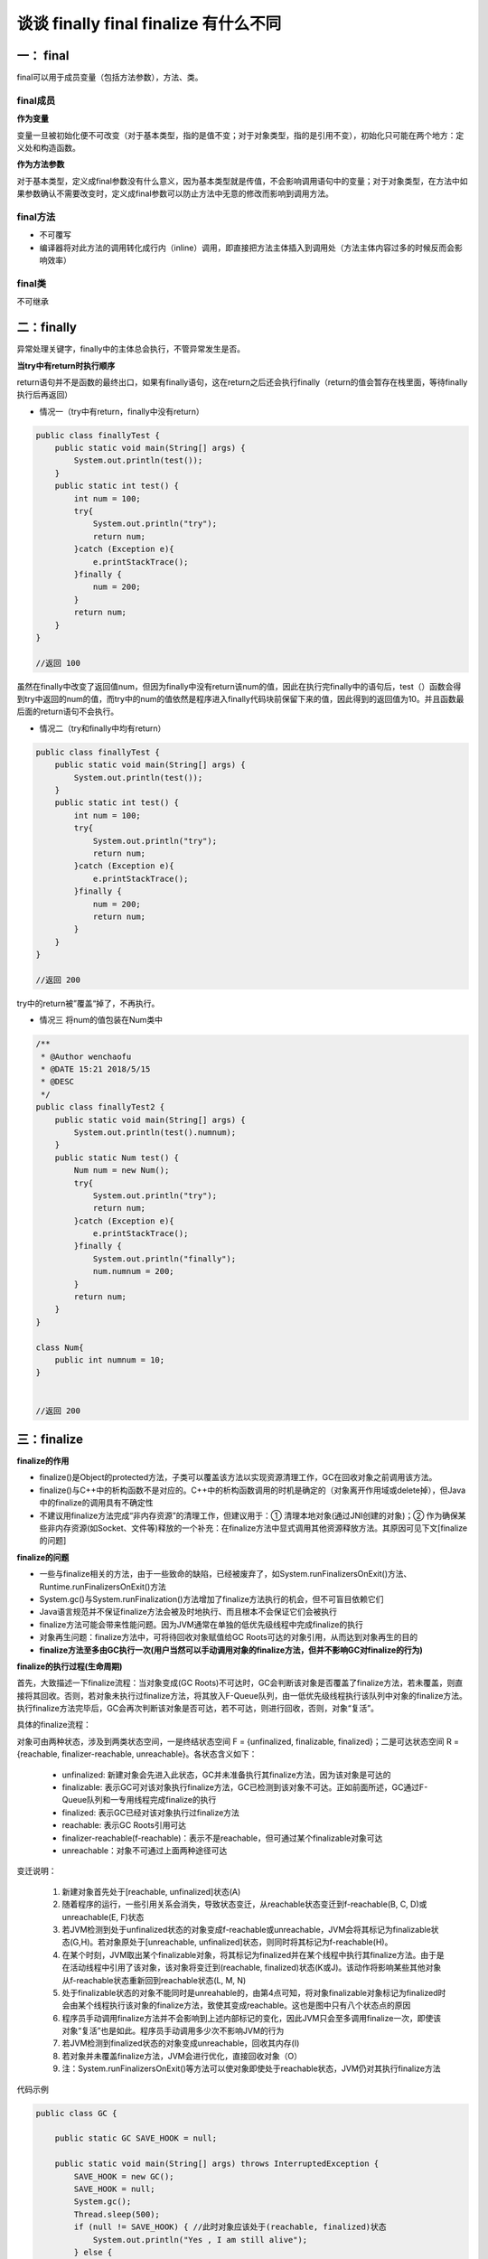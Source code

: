 谈谈 finally  final finalize 有什么不同
===================================================

一： final
------------------

final可以用于成员变量（包括方法参数），方法、类。

final成员
^^^^^^^^^^

**作为变量**

变量一旦被初始化便不可改变（对于基本类型，指的是值不变；对于对象类型，指的是引用不变），初始化只可能在两个地方：定义处和构造函数。

**作为方法参数**

对于基本类型，定义成final参数没有什么意义，因为基本类型就是传值，不会影响调用语句中的变量；对于对象类型，在方法中如果参数确认不需要改变时，定义成final参数可以防止方法中无意的修改而影响到调用方法。

final方法
^^^^^^^^^^^^^^

- 不可覆写
- 编译器将对此方法的调用转化成行内（inline）调用，即直接把方法主体插入到调用处（方法主体内容过多的时候反而会影响效率）

final类
^^^^^^^^^^

不可继承


二：finally
--------------------

异常处理关键字，finally中的主体总会执行，不管异常发生是否。

**当try中有return时执行顺序**

return语句并不是函数的最终出口，如果有finally语句，这在return之后还会执行finally（return的值会暂存在栈里面，等待finally执行后再返回）

- 情况一（try中有return，finally中没有return）

.. code:: java

    public class finallyTest {
        public static void main(String[] args) {
            System.out.println(test());
        }
        public static int test() {
            int num = 100;
            try{
                System.out.println("try");
                return num;
            }catch (Exception e){
                e.printStackTrace();
            }finally {
                num = 200;
            }
            return num;
        }
    }

    //返回 100

虽然在finally中改变了返回值num，但因为finally中没有return该num的值，因此在执行完finally中的语句后，test（）函数会得到try中返回的num的值，而try中的num的值依然是程序进入finally代码块前保留下来的值，因此得到的返回值为10。并且函数最后面的return语句不会执行。

- 情况二（try和finally中均有return）

.. code:: java

    public class finallyTest {
        public static void main(String[] args) {
            System.out.println(test());
        }
        public static int test() {
            int num = 100;
            try{
                System.out.println("try");
                return num;
            }catch (Exception e){
                e.printStackTrace();
            }finally {
                num = 200;
                return num;
            }
        }
    }

    //返回 200

try中的return被”覆盖“掉了，不再执行。


- 情况三 将num的值包装在Num类中

.. code:: java

    /**
     * @Author wenchaofu
     * @DATE 15:21 2018/5/15
     * @DESC
     */
    public class finallyTest2 {
        public static void main(String[] args) {
            System.out.println(test().numnum);
        }
        public static Num test() {
            Num num = new Num();
            try{
                System.out.println("try");
                return num;
            }catch (Exception e){
                e.printStackTrace();
            }finally {
                System.out.println("finally");
                num.numnum = 200;
            }
            return num;
        }
    }

    class Num{
        public int numnum = 10;
    }


    //返回 200



三：finalize
-------------------


**finalize的作用**


- finalize()是Object的protected方法，子类可以覆盖该方法以实现资源清理工作，GC在回收对象之前调用该方法。
- finalize()与C++中的析构函数不是对应的。C++中的析构函数调用的时机是确定的（对象离开作用域或delete掉），但Java中的finalize的调用具有不确定性
- 不建议用finalize方法完成“非内存资源”的清理工作，但建议用于：① 清理本地对象(通过JNI创建的对象)；② 作为确保某些非内存资源(如Socket、文件等)释放的一个补充：在finalize方法中显式调用其他资源释放方法。其原因可见下文[finalize的问题]


**finalize的问题**


- 一些与finalize相关的方法，由于一些致命的缺陷，已经被废弃了，如System.runFinalizersOnExit()方法、Runtime.runFinalizersOnExit()方法
- System.gc()与System.runFinalization()方法增加了finalize方法执行的机会，但不可盲目依赖它们
- Java语言规范并不保证finalize方法会被及时地执行、而且根本不会保证它们会被执行
- finalize方法可能会带来性能问题。因为JVM通常在单独的低优先级线程中完成finalize的执行
- 对象再生问题：finalize方法中，可将待回收对象赋值给GC Roots可达的对象引用，从而达到对象再生的目的
- **finalize方法至多由GC执行一次(用户当然可以手动调用对象的finalize方法，但并不影响GC对finalize的行为)**



**finalize的执行过程(生命周期)**

首先，大致描述一下finalize流程：当对象变成(GC Roots)不可达时，GC会判断该对象是否覆盖了finalize方法，若未覆盖，则直接将其回收。否则，若对象未执行过finalize方法，将其放入F-Queue队列，由一低优先级线程执行该队列中对象的finalize方法。执行finalize方法完毕后，GC会再次判断该对象是否可达，若不可达，则进行回收，否则，对象“复活”。


具体的finalize流程：

对象可由两种状态，涉及到两类状态空间，一是终结状态空间 F = {unfinalized, finalizable, finalized}；二是可达状态空间 R = {reachable, finalizer-reachable, unreachable}。各状态含义如下：

    - unfinalized: 新建对象会先进入此状态，GC并未准备执行其finalize方法，因为该对象是可达的
    - finalizable: 表示GC可对该对象执行finalize方法，GC已检测到该对象不可达。正如前面所述，GC通过F-Queue队列和一专用线程完成finalize的执行
    - finalized: 表示GC已经对该对象执行过finalize方法
    - reachable: 表示GC Roots引用可达
    - finalizer-reachable(f-reachable)：表示不是reachable，但可通过某个finalizable对象可达
    - unreachable：对象不可通过上面两种途径可达

.. image:: ./images/finalized.gif


变迁说明：

    1. 新建对象首先处于[reachable, unfinalized]状态(A)
    #. 随着程序的运行，一些引用关系会消失，导致状态变迁，从reachable状态变迁到f-reachable(B, C, D)或unreachable(E, F)状态
    #. 若JVM检测到处于unfinalized状态的对象变成f-reachable或unreachable，JVM会将其标记为finalizable状态(G,H)。若对象原处于[unreachable, unfinalized]状态，则同时将其标记为f-reachable(H)。
    #. 在某个时刻，JVM取出某个finalizable对象，将其标记为finalized并在某个线程中执行其finalize方法。由于是在活动线程中引用了该对象，该对象将变迁到(reachable, finalized)状态(K或J)。该动作将影响某些其他对象从f-reachable状态重新回到reachable状态(L, M, N)
    #. 处于finalizable状态的对象不能同时是unreahable的，由第4点可知，将对象finalizable对象标记为finalized时会由某个线程执行该对象的finalize方法，致使其变成reachable。这也是图中只有八个状态点的原因
    #. 程序员手动调用finalize方法并不会影响到上述内部标记的变化，因此JVM只会至多调用finalize一次，即使该对象“复活”也是如此。程序员手动调用多少次不影响JVM的行为
    #. 若JVM检测到finalized状态的对象变成unreachable，回收其内存(I)
    #. 若对象并未覆盖finalize方法，JVM会进行优化，直接回收对象（O）
    #. 注：System.runFinalizersOnExit()等方法可以使对象即使处于reachable状态，JVM仍对其执行finalize方法

代码示例

.. code:: java


    public class GC {  
      
        public static GC SAVE_HOOK = null;  
      
        public static void main(String[] args) throws InterruptedException {  
            SAVE_HOOK = new GC();  
            SAVE_HOOK = null;  
            System.gc();  
            Thread.sleep(500);  
            if (null != SAVE_HOOK) { //此时对象应该处于(reachable, finalized)状态  
                System.out.println("Yes , I am still alive");  
            } else {  
                System.out.println("No , I am dead");  
            }  
            SAVE_HOOK = null;  
            System.gc();  
            Thread.sleep(500);  
            if (null != SAVE_HOOK) {  
                System.out.println("Yes , I am still alive");  
            } else {  
                System.out.println("No , I am dead");  
            }  
        }  
      
        @Override  
        protected void finalize() throws Throwable {  
            super.finalize();  
            System.out.println("execute method finalize()");  
            SAVE_HOOK = this;  
        }  
    }  

